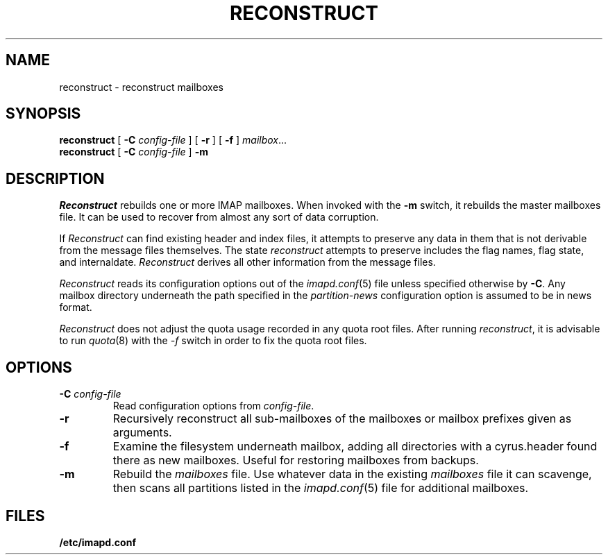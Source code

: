 .\" -*- nroff -*-
.TH RECONSTRUCT 8
.\" 
.\" Copyright (c) 1998-2000 Carnegie Mellon University.  All rights reserved.
.\"
.\" Redistribution and use in source and binary forms, with or without
.\" modification, are permitted provided that the following conditions
.\" are met:
.\"
.\" 1. Redistributions of source code must retain the above copyright
.\"    notice, this list of conditions and the following disclaimer. 
.\"
.\" 2. Redistributions in binary form must reproduce the above copyright
.\"    notice, this list of conditions and the following disclaimer in
.\"    the documentation and/or other materials provided with the
.\"    distribution.
.\"
.\" 3. The name "Carnegie Mellon University" must not be used to
.\"    endorse or promote products derived from this software without
.\"    prior written permission. For permission or any other legal
.\"    details, please contact  
.\"      Office of Technology Transfer
.\"      Carnegie Mellon University
.\"      5000 Forbes Avenue
.\"      Pittsburgh, PA  15213-3890
.\"      (412) 268-4387, fax: (412) 268-7395
.\"      tech-transfer@andrew.cmu.edu
.\"
.\" 4. Redistributions of any form whatsoever must retain the following
.\"    acknowledgment:
.\"    "This product includes software developed by Computing Services
.\"     at Carnegie Mellon University (http://www.cmu.edu/computing/)."
.\"
.\" CARNEGIE MELLON UNIVERSITY DISCLAIMS ALL WARRANTIES WITH REGARD TO
.\" THIS SOFTWARE, INCLUDING ALL IMPLIED WARRANTIES OF MERCHANTABILITY
.\" AND FITNESS, IN NO EVENT SHALL CARNEGIE MELLON UNIVERSITY BE LIABLE
.\" FOR ANY SPECIAL, INDIRECT OR CONSEQUENTIAL DAMAGES OR ANY DAMAGES
.\" WHATSOEVER RESULTING FROM LOSS OF USE, DATA OR PROFITS, WHETHER IN
.\" AN ACTION OF CONTRACT, NEGLIGENCE OR OTHER TORTIOUS ACTION, ARISING
.\" OUT OF OR IN CONNECTION WITH THE USE OR PERFORMANCE OF THIS SOFTWARE.
.\" 
.\" $Id: reconstruct.8,v 1.12.2.1 2002/06/06 21:08:47 jsmith2 Exp $
.SH NAME
reconstruct \- reconstruct mailboxes
.SH SYNOPSIS
.B reconstruct
[
.B \-C
.I config-file
]
[
.B \-r
]
[
.B \-f
]
.IR mailbox ...
.br
.B reconstruct
[
.B \-C
.I config-file
]
.B \-m
.SH DESCRIPTION
.I Reconstruct
rebuilds one or more IMAP mailboxes.  When invoked with the
.B \-m
switch, it rebuilds the master
mailboxes file.  It can be used to recover from
almost any sort of data corruption.
.PP
If
.I Reconstruct
can find existing header and index files, it attempts to preserve any
data in them that is not derivable from the message files themselves.
The state 
.I reconstruct
attempts to preserve includes the flag names, flag state, and
internaldate.
.I Reconstruct
derives all other information from the message files.
.PP
.I Reconstruct
reads its configuration options out of the
.IR imapd.conf (5)
file unless specified otherwise by \fB-C\fR.  Any mailbox directory
underneath the path specified in the
.I partition-news
configuration option is assumed to be in news format.
.PP
.I Reconstruct
does not adjust the quota usage recorded in any quota
root files.  After running
.IR reconstruct ,
it is advisable to run
.IR quota (8)
with the
.I \-f
switch in order to fix the quota root files.
.SH OPTIONS
.TP
.BI \-C " config-file"
Read configuration options from \fIconfig-file\fR.
.TP
.B \-r
Recursively reconstruct all sub-mailboxes of the mailboxes or mailbox
prefixes given as arguments.
.TP
.B \-f
Examine the filesystem underneath mailbox, adding all directories with
a cyrus.header found there as new mailboxes.  Useful for
restoring mailboxes from backups.
.TP
.B \-m
Rebuild the
.I
mailboxes
file.  Use whatever data in the existing
.I mailboxes
file it can scavenge, then scans all partitions listed in the
.IR imapd.conf (5)
file for additional mailboxes.
.SH FILES
.TP
.B /etc/imapd.conf
